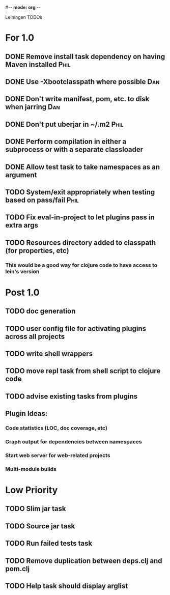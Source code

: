#-*- mode: org -*-
#+startup: overview
#+startup: hidestars
#+TODO: TODO | INPROGRESS | DONE

Leiningen TODOs

* For 1.0
** DONE Remove install task dependency on having Maven installed       :Phil:
** DONE Use -Xbootclasspath where possible                              :Dan:
** DONE Don't write manifest, pom, etc. to disk when jarring           :Dan:
** DONE Don't put uberjar in ~/.m2                                     :Phil:
** DONE Perform compilation in either a subprocess or with a separate classloader
** DONE Allow test task to take namespaces as an argument
** TODO System/exit appropriately when testing based on pass/fail      :Phil:
** TODO Fix eval-in-project to let plugins pass in extra args
** TODO Resources directory added to classpath (for properties, etc)
*** This would be a good way for clojure code to have access to lein's version
* Post 1.0
** TODO doc generation
** TODO user config file for activating plugins across all projects
** TODO write shell wrappers
** TODO move repl task from shell script to clojure code
** TODO advise existing tasks from plugins
** Plugin Ideas:
*** Code statistics (LOC, doc coverage, etc)
*** Graph output for dependencies between namespaces
*** Start web server for web-related projects
*** Multi-module builds
* Low Priority
** TODO Slim jar task
** TODO Source jar task
** TODO Run failed tests task
** TODO Remove duplication between deps.clj and pom.clj
** TODO Help task should display arglist
